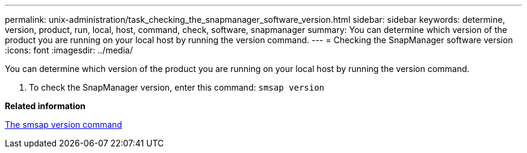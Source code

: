 ---
permalink: unix-administration/task_checking_the_snapmanager_software_version.html
sidebar: sidebar
keywords: determine, version, product, run, local, host, command, check, software, snapmanager
summary: You can determine which version of the product you are running on your local host by running the version command.
---
= Checking the SnapManager software version
:icons: font
:imagesdir: ../media/

[.lead]
You can determine which version of the product you are running on your local host by running the version command.

. To check the SnapManager version, enter this command: `smsap version`

*Related information*

xref:reference_the_smosmsapversion_command.adoc[The smsap version command]

